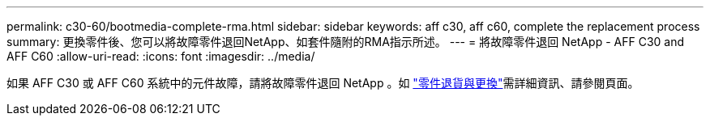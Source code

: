 ---
permalink: c30-60/bootmedia-complete-rma.html 
sidebar: sidebar 
keywords: aff c30, aff c60, complete the replacement process 
summary: 更換零件後、您可以將故障零件退回NetApp、如套件隨附的RMA指示所述。 
---
= 將故障零件退回 NetApp - AFF C30 and AFF C60
:allow-uri-read: 
:icons: font
:imagesdir: ../media/


[role="lead"]
如果 AFF C30 或 AFF C60 系統中的元件故障，請將故障零件退回 NetApp 。如 https://mysupport.netapp.com/site/info/rma["零件退貨與更換"]需詳細資訊、請參閱頁面。
